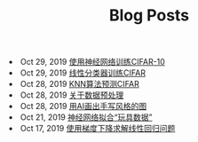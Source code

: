 #+TITLE: Blog Posts


#+begin_archive
@@html:<li>@@ @@html:<span class="archive-item"><span class="archive-date">@@ Oct 29, 2019 @@html:</span>@@ [[file:posts/cifar-on-ann.org][使用神经网络训练CIFAR-10]] @@html:</span>@@ @@html:</li>@@
@@html:<li>@@ @@html:<span class="archive-item"><span class="archive-date">@@ Oct 29, 2019 @@html:</span>@@ [[file:posts/cifar-on-linear-classficier.org][线性分类器训练CIFAR]] @@html:</span>@@ @@html:</li>@@
@@html:<li>@@ @@html:<span class="archive-item"><span class="archive-date">@@ Oct 28, 2019 @@html:</span>@@ [[file:posts/cifar-data-on-knn.org][KNN算法预测CIFAR]] @@html:</span>@@ @@html:</li>@@
@@html:<li>@@ @@html:<span class="archive-item"><span class="archive-date">@@ Oct 28, 2019 @@html:</span>@@ [[file:posts/data-preprocess.org][关于数据预处理]] @@html:</span>@@ @@html:</li>@@
@@html:<li>@@ @@html:<span class="archive-item"><span class="archive-date">@@ Oct 28, 2019 @@html:</span>@@ [[file:posts/have-fun-on-quick-draw-01.org][用AI画出手写风格的图]] @@html:</span>@@ @@html:</li>@@
@@html:<li>@@ @@html:<span class="archive-item"><span class="archive-date">@@ Oct 21, 2019 @@html:</span>@@ [[file:posts/example-for-nerual-network.org][神经网络拟合“玩具数据”]] @@html:</span>@@ @@html:</li>@@
@@html:<li>@@ @@html:<span class="archive-item"><span class="archive-date">@@ Oct 17, 2019 @@html:</span>@@ [[file:posts/use-gradient-descent-for-line-regression.org][使用梯度下降求解线性回归问题]] @@html:</span>@@ @@html:</li>@@
#+end_archive
